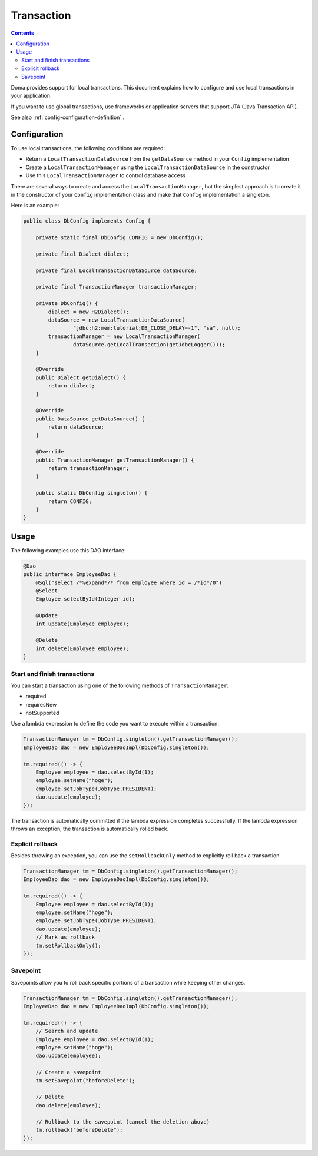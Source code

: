 ==================
Transaction
==================

.. contents:: Contents
   :depth: 3

Doma provides support for local transactions.
This document explains how to configure and use local transactions in your application.

If you want to use global transactions, use frameworks or application servers
that support JTA (Java Transaction API).

See also :ref:`config-configuration-definition` .

Configuration
=============

To use local transactions, the following conditions are required:

* Return a ``LocalTransactionDataSource`` from the ``getDataSource`` method in your ``Config`` implementation
* Create a ``LocalTransactionManager`` using the ``LocalTransactionDataSource`` in the constructor
* Use this ``LocalTransactionManager`` to control database access

There are several ways to create and access the ``LocalTransactionManager``,
but the simplest approach is to create it in the constructor of your ``Config`` implementation class
and make that ``Config`` implementation a singleton.

Here is an example:

.. code-block:: java

  public class DbConfig implements Config {

      private static final DbConfig CONFIG = new DbConfig();

      private final Dialect dialect;

      private final LocalTransactionDataSource dataSource;

      private final TransactionManager transactionManager;

      private DbConfig() {
          dialect = new H2Dialect();
          dataSource = new LocalTransactionDataSource(
                  "jdbc:h2:mem:tutorial;DB_CLOSE_DELAY=-1", "sa", null);
          transactionManager = new LocalTransactionManager(
                  dataSource.getLocalTransaction(getJdbcLogger()));
      }

      @Override
      public Dialect getDialect() {
          return dialect;
      }

      @Override
      public DataSource getDataSource() {
          return dataSource;
      }

      @Override
      public TransactionManager getTransactionManager() {
          return transactionManager;
      }

      public static DbConfig singleton() {
          return CONFIG;
      }
  }

Usage
======

The following examples use this DAO interface:

.. code-block:: java

  @Dao
  public interface EmployeeDao {
      @Sql("select /*%expand*/* from employee where id = /*id*/0")
      @Select
      Employee selectById(Integer id);

      @Update
      int update(Employee employee);

      @Delete
      int delete(Employee employee);
  }


Start and finish transactions
-----------------------------

You can start a transaction using one of the following methods of ``TransactionManager``:

* required
* requiresNew
* notSupported

Use a lambda expression to define the code you want to execute within a transaction.

.. code-block:: java

  TransactionManager tm = DbConfig.singleton().getTransactionManager();
  EmployeeDao dao = new EmployeeDaoImpl(DbConfig.singleton());

  tm.required(() -> {
      Employee employee = dao.selectById(1);
      employee.setName("hoge");
      employee.setJobType(JobType.PRESIDENT);
      dao.update(employee);
  });

The transaction is automatically committed if the lambda expression completes successfully.
If the lambda expression throws an exception, the transaction is automatically rolled back.

Explicit rollback
--------------------

Besides throwing an exception, you can use the ``setRollbackOnly`` method to explicitly roll back a transaction.

.. code-block:: java

  TransactionManager tm = DbConfig.singleton().getTransactionManager();
  EmployeeDao dao = new EmployeeDaoImpl(DbConfig.singleton());

  tm.required(() -> {
      Employee employee = dao.selectById(1);
      employee.setName("hoge");
      employee.setJobType(JobType.PRESIDENT);
      dao.update(employee);
      // Mark as rollback
      tm.setRollbackOnly();
  });

Savepoint
--------------

Savepoints allow you to roll back specific portions of a transaction while keeping other changes.

.. code-block:: java

  TransactionManager tm = DbConfig.singleton().getTransactionManager();
  EmployeeDao dao = new EmployeeDaoImpl(DbConfig.singleton());

  tm.required(() -> {
      // Search and update
      Employee employee = dao.selectById(1);
      employee.setName("hoge");
      dao.update(employee);

      // Create a savepoint
      tm.setSavepoint("beforeDelete");

      // Delete
      dao.delete(employee);

      // Rollback to the savepoint (cancel the deletion above)
      tm.rollback("beforeDelete");
  });
